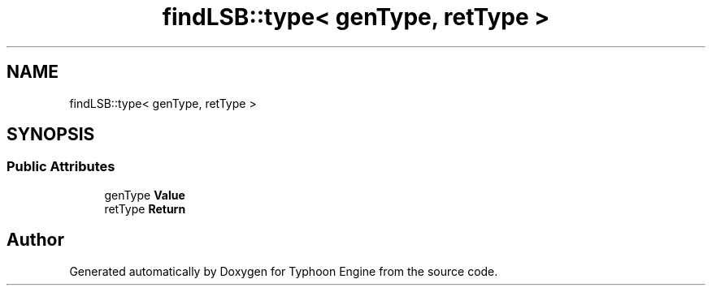 .TH "findLSB::type< genType, retType >" 3 "Sat Jul 20 2019" "Version 0.1" "Typhoon Engine" \" -*- nroff -*-
.ad l
.nh
.SH NAME
findLSB::type< genType, retType >
.SH SYNOPSIS
.br
.PP
.SS "Public Attributes"

.in +1c
.ti -1c
.RI "genType \fBValue\fP"
.br
.ti -1c
.RI "retType \fBReturn\fP"
.br
.in -1c

.SH "Author"
.PP 
Generated automatically by Doxygen for Typhoon Engine from the source code\&.
